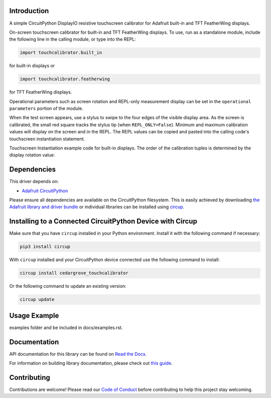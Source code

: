 Introduction
============




.. image:: https://img.shields.io/discord/327254708534116352.svg
    :target: https://adafru.it/discord
    :alt: Discord


.. image:: https://github.com/CedarGroveStudios/CircuitPython_TouchCalibrator/workflows/Build%20CI/badge.svg
    :target: https://github.com/CedarGroveStudios/CircuitPython_TouchCalibrator/actions
    :alt: Build Status


.. image:: https://img.shields.io/badge/code%20style-black-000000.svg
    :target: https://github.com/psf/black
    :alt: Code Style: Black

A simple CircuitPython DisplayIO resistive touchscreen calibrator for Adafruit
built-in and TFT FeatherWing displays.

On-screen touchscreen calibrator for built-in and TFT FeatherWing displays. To
use, run as a standalone module, include the following line in the calling
module, or type into the REPL:

.. code-block:: python

       import touchcalibrator.built_in

for built-in displays or

.. code-block:: python

       import touchcalibrator.featherwing

for TFT FeatherWing displays.

Operational parameters such as screen rotation and REPL-only measurement display
can be set in the ``operational parameters`` portion of the module.

When the test screen appears, use a stylus to swipe to the four edges of the
visible display area. As the screen is calibrated, the small red square tracks
the stylus tip (when ``REPL_ONLY=False``). Minimum and maximum calibration
values will display on the screen and in the REPL. The REPL values can be copied
and pasted into the calling code's touchscreen instantiation statement.

Touchscreen Instantiation example code for built-in displays.
The order of the calibration tuples is determined by the display rotation value:

.. image: https://github.com/CedarGroveStudios/CircuitPython_TouchCalibrator/blob/main/media/Touch_Calib_example.png
    :alt: Touchscreen Instantiation Example Code

.. image: https://github.com/CedarGroveStudios/CircuitPython_TouchCalibrator/blob/main/media/touch_calibrator_screen.jpg)
    :alt: Screen Image Example


Dependencies
=============
This driver depends on:

* `Adafruit CircuitPython <https://github.com/adafruit/circuitpython>`_

Please ensure all dependencies are available on the CircuitPython filesystem.
This is easily achieved by downloading
`the Adafruit library and driver bundle <https://circuitpython.org/libraries>`_
or individual libraries can be installed using
`circup <https://github.com/adafruit/circup>`_.

Installing to a Connected CircuitPython Device with Circup
==========================================================

Make sure that you have ``circup`` installed in your Python environment.
Install it with the following command if necessary:

.. code-block:: shell

    pip3 install circup

With ``circup`` installed and your CircuitPython device connected use the
following command to install:

.. code-block:: shell

    circup install cedargrove_touchcalibrator

Or the following command to update an existing version:

.. code-block:: shell

    circup update

Usage Example
=============

.. todo:: Add a quick, simple example. It and other examples should live in the
examples folder and be included in docs/examples.rst.

Documentation
=============
API documentation for this library can be found on `Read the Docs <https://circuitpython-touchcalibrator.readthedocs.io/>`_.

For information on building library documentation, please check out
`this guide <https://learn.adafruit.com/creating-and-sharing-a-circuitpython-library/sharing-our-docs-on-readthedocs#sphinx-5-1>`_.

Contributing
============

Contributions are welcome! Please read our `Code of Conduct
<https://github.com/CedarGroveStudios/Cedargrove_CircuitPython_TouchCalibrator/blob/HEAD/CODE_OF_CONDUCT.md>`_
before contributing to help this project stay welcoming.
